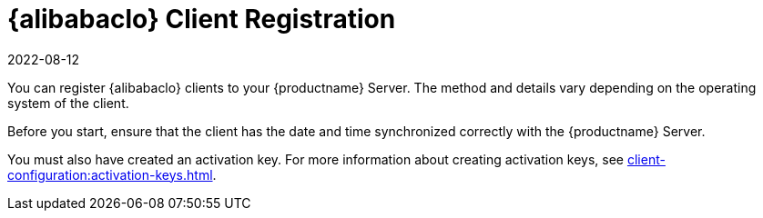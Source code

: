 [[alibaba-registration-overview]]
= {alibabaclo} Client Registration
:revdate: 2022-08-12
:page-revdate: {revdate}

You can register {alibabaclo} clients to your {productname} Server.
The method and details vary depending on the operating system of the client.

Before you start, ensure that the client has the date and time synchronized correctly with the {productname} Server.

You must also have created an activation key.
For more information about creating activation keys, see xref:client-configuration:activation-keys.adoc[].
